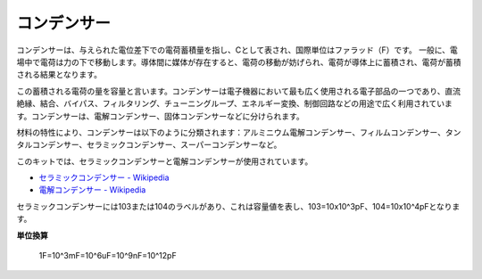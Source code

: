 .. _cpn_capacitor:

コンデンサー
=============

.. image:: img/103_capacitor.png
.. image:: img/10uf_cap.png

コンデンサーは、与えられた電位差下での電荷蓄積量を指し、Cとして表され、国際単位はファラッド（F）です。
一般に、電場中で電荷は力の下で移動します。導体間に媒体が存在すると、電荷の移動が妨げられ、電荷が導体上に蓄積され、電荷が蓄積される結果となります。

この蓄積される電荷の量を容量と言います。コンデンサーは電子機器において最も広く使用される電子部品の一つであり、直流絶縁、結合、バイパス、フィルタリング、チューニングループ、エネルギー変換、制御回路などの用途で広く利用されています。コンデンサーは、電解コンデンサー、固体コンデンサーなどに分けられます。

材料の特性により、コンデンサーは以下のように分類されます：アルミニウム電解コンデンサー、フィルムコンデンサー、タンタルコンデンサー、セラミックコンデンサー、スーパーコンデンサーなど。

このキットでは、セラミックコンデンサーと電解コンデンサーが使用されています。

* `セラミックコンデンサー - Wikipedia <https://en.wikipedia.org/wiki/Ceramic_capacitor>`_

* `電解コンデンサー - Wikipedia <https://en.wikipedia.org/wiki/Electrolytic_capacitor>`_

セラミックコンデンサーには103または104のラベルがあり、これは容量値を表し、103=10x10^3pF、104=10x10^4pFとなります。

**単位換算**

    1F=10^3mF=10^6uF=10^9nF=10^12pF

.. **例**

.. * :ref:`sh_doorbell` (Scratchプロジェクト)
.. * :ref:`sh_eat_apple` (Scratchプロジェクト)
.. * :ref:`sh_fishing` (Scratchプロジェクト)
